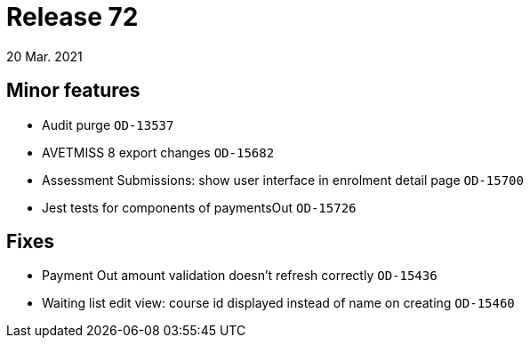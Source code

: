 = Release 72
20 Mar. 2021

== Minor features
* Audit purge `OD-13537`
* AVETMISS 8 export changes `OD-15682`
* Assessment Submissions: show user interface in enrolment detail page `OD-15700`
* Jest tests for components of paymentsOut `OD-15726`

== Fixes
* Payment Out amount validation doesn't refresh correctly `OD-15436`
* Waiting list edit view: course id displayed instead of name on creating `OD-15460`
